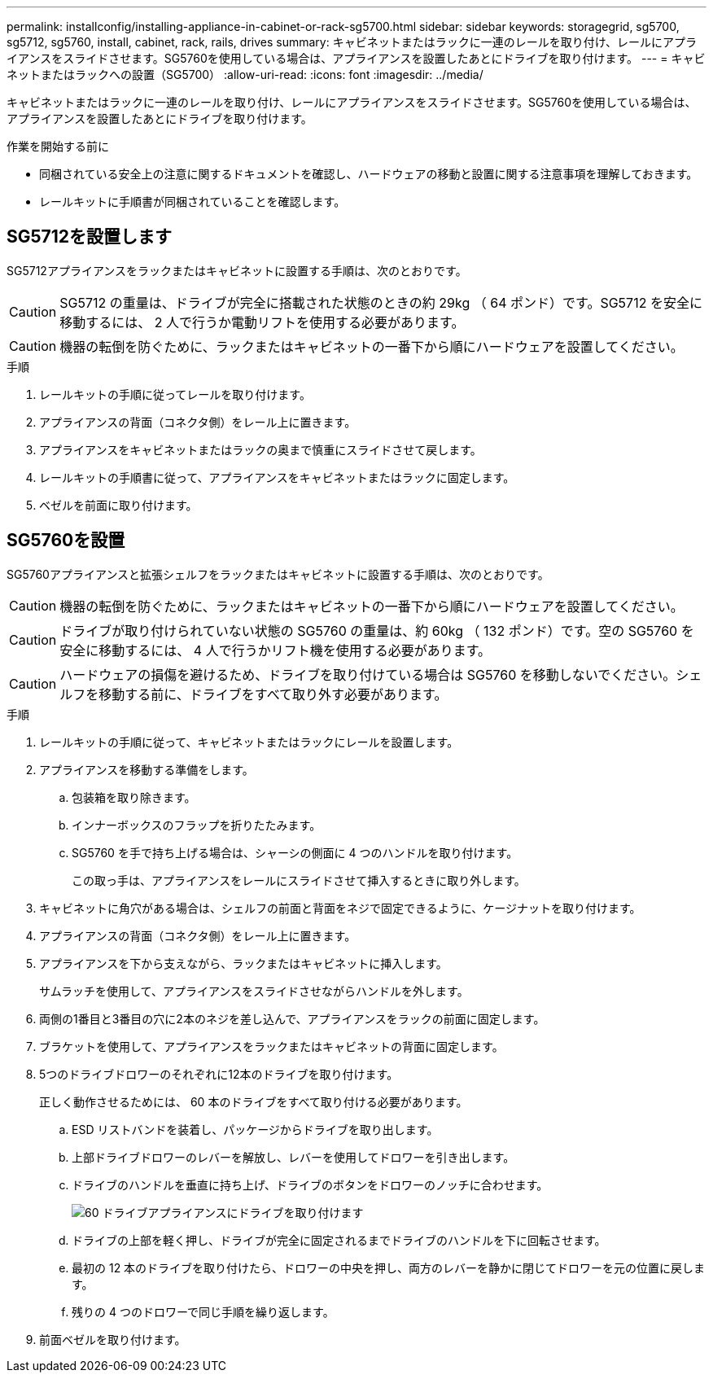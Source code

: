 ---
permalink: installconfig/installing-appliance-in-cabinet-or-rack-sg5700.html 
sidebar: sidebar 
keywords: storagegrid, sg5700, sg5712, sg5760, install, cabinet, rack, rails, drives 
summary: キャビネットまたはラックに一連のレールを取り付け、レールにアプライアンスをスライドさせます。SG5760を使用している場合は、アプライアンスを設置したあとにドライブを取り付けます。 
---
= キャビネットまたはラックへの設置（SG5700）
:allow-uri-read: 
:icons: font
:imagesdir: ../media/


[role="lead"]
キャビネットまたはラックに一連のレールを取り付け、レールにアプライアンスをスライドさせます。SG5760を使用している場合は、アプライアンスを設置したあとにドライブを取り付けます。

.作業を開始する前に
* 同梱されている安全上の注意に関するドキュメントを確認し、ハードウェアの移動と設置に関する注意事項を理解しておきます。
* レールキットに手順書が同梱されていることを確認します。




== SG5712を設置します

SG5712アプライアンスをラックまたはキャビネットに設置する手順は、次のとおりです。


CAUTION: SG5712 の重量は、ドライブが完全に搭載された状態のときの約 29kg （ 64 ポンド）です。SG5712 を安全に移動するには、 2 人で行うか電動リフトを使用する必要があります。


CAUTION: 機器の転倒を防ぐために、ラックまたはキャビネットの一番下から順にハードウェアを設置してください。

.手順
. レールキットの手順に従ってレールを取り付けます。
. アプライアンスの背面（コネクタ側）をレール上に置きます。
. アプライアンスをキャビネットまたはラックの奥まで慎重にスライドさせて戻します。
. レールキットの手順書に従って、アプライアンスをキャビネットまたはラックに固定します。
. ベゼルを前面に取り付けます。




== SG5760を設置

SG5760アプライアンスと拡張シェルフをラックまたはキャビネットに設置する手順は、次のとおりです。


CAUTION: 機器の転倒を防ぐために、ラックまたはキャビネットの一番下から順にハードウェアを設置してください。


CAUTION: ドライブが取り付けられていない状態の SG5760 の重量は、約 60kg （ 132 ポンド）です。空の SG5760 を安全に移動するには、 4 人で行うかリフト機を使用する必要があります。


CAUTION: ハードウェアの損傷を避けるため、ドライブを取り付けている場合は SG5760 を移動しないでください。シェルフを移動する前に、ドライブをすべて取り外す必要があります。

.手順
. レールキットの手順に従って、キャビネットまたはラックにレールを設置します。
. アプライアンスを移動する準備をします。
+
.. 包装箱を取り除きます。
.. インナーボックスのフラップを折りたたみます。
.. SG5760 を手で持ち上げる場合は、シャーシの側面に 4 つのハンドルを取り付けます。
+
この取っ手は、アプライアンスをレールにスライドさせて挿入するときに取り外します。



. キャビネットに角穴がある場合は、シェルフの前面と背面をネジで固定できるように、ケージナットを取り付けます。
. アプライアンスの背面（コネクタ側）をレール上に置きます。
. アプライアンスを下から支えながら、ラックまたはキャビネットに挿入します。
+
サムラッチを使用して、アプライアンスをスライドさせながらハンドルを外します。

. 両側の1番目と3番目の穴に2本のネジを差し込んで、アプライアンスをラックの前面に固定します。
. ブラケットを使用して、アプライアンスをラックまたはキャビネットの背面に固定します。
. 5つのドライブドロワーのそれぞれに12本のドライブを取り付けます。
+
正しく動作させるためには、 60 本のドライブをすべて取り付ける必要があります。

+
.. ESD リストバンドを装着し、パッケージからドライブを取り出します。
.. 上部ドライブドロワーのレバーを解放し、レバーを使用してドロワーを引き出します。
.. ドライブのハンドルを垂直に持ち上げ、ドライブのボタンをドロワーのノッチに合わせます。
+
image::../media/appliance_drive_insertion.gif[60 ドライブアプライアンスにドライブを取り付けます]

.. ドライブの上部を軽く押し、ドライブが完全に固定されるまでドライブのハンドルを下に回転させます。
.. 最初の 12 本のドライブを取り付けたら、ドロワーの中央を押し、両方のレバーを静かに閉じてドロワーを元の位置に戻します。
.. 残りの 4 つのドロワーで同じ手順を繰り返します。


. 前面ベゼルを取り付けます。

